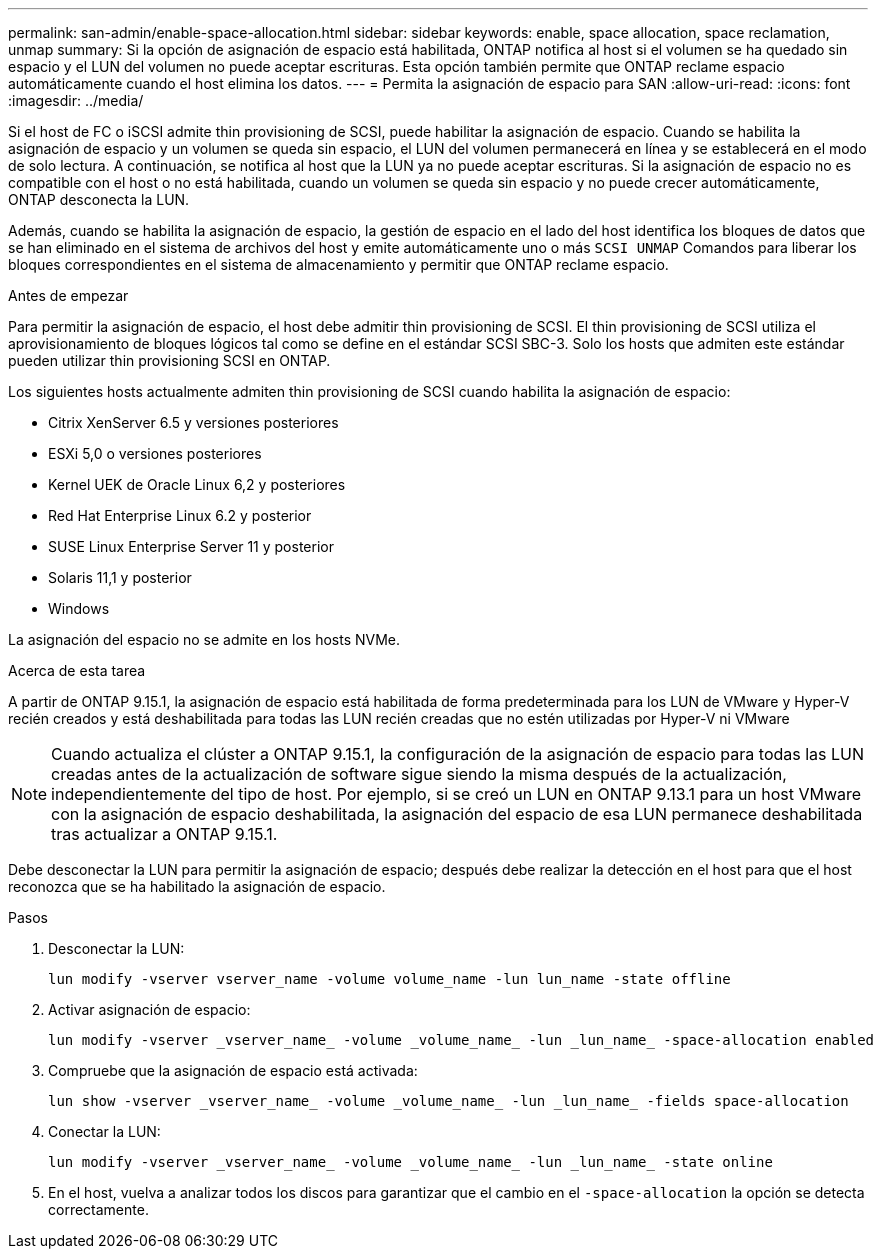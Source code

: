 ---
permalink: san-admin/enable-space-allocation.html 
sidebar: sidebar 
keywords: enable, space allocation, space reclamation, unmap 
summary: Si la opción de asignación de espacio está habilitada, ONTAP notifica al host si el volumen se ha quedado sin espacio y el LUN del volumen no puede aceptar escrituras. Esta opción también permite que ONTAP reclame espacio automáticamente cuando el host elimina los datos. 
---
= Permita la asignación de espacio para SAN
:allow-uri-read: 
:icons: font
:imagesdir: ../media/


[role="lead"]
Si el host de FC o iSCSI admite thin provisioning de SCSI, puede habilitar la asignación de espacio.  Cuando se habilita la asignación de espacio y un volumen se queda sin espacio, el LUN del volumen permanecerá en línea y se establecerá en el modo de solo lectura.  A continuación, se notifica al host que la LUN ya no puede aceptar escrituras.  Si la asignación de espacio no es compatible con el host o no está habilitada, cuando un volumen se queda sin espacio y no puede crecer automáticamente, ONTAP desconecta la LUN.

Además, cuando se habilita la asignación de espacio, la gestión de espacio en el lado del host identifica los bloques de datos que se han eliminado en el sistema de archivos del host y emite automáticamente uno o más `SCSI UNMAP` Comandos para liberar los bloques correspondientes en el sistema de almacenamiento y permitir que ONTAP reclame espacio.

.Antes de empezar
Para permitir la asignación de espacio, el host debe admitir thin provisioning de SCSI. El thin provisioning de SCSI utiliza el aprovisionamiento de bloques lógicos tal como se define en el estándar SCSI SBC-3. Solo los hosts que admiten este estándar pueden utilizar thin provisioning SCSI en ONTAP.

Los siguientes hosts actualmente admiten thin provisioning de SCSI cuando habilita la asignación de espacio:

* Citrix XenServer 6.5 y versiones posteriores
* ESXi 5,0 o versiones posteriores
* Kernel UEK de Oracle Linux 6,2 y posteriores
* Red Hat Enterprise Linux 6.2 y posterior
* SUSE Linux Enterprise Server 11 y posterior
* Solaris 11,1 y posterior
* Windows


La asignación del espacio no se admite en los hosts NVMe.

.Acerca de esta tarea
A partir de ONTAP 9.15.1, la asignación de espacio está habilitada de forma predeterminada para los LUN de VMware y Hyper-V recién creados y está deshabilitada para todas las LUN recién creadas que no estén utilizadas por Hyper-V ni VMware


NOTE: Cuando actualiza el clúster a ONTAP 9.15.1, la configuración de la asignación de espacio para todas las LUN creadas antes de la actualización de software sigue siendo la misma después de la actualización, independientemente del tipo de host.  Por ejemplo, si se creó un LUN en ONTAP 9.13.1 para un host VMware con la asignación de espacio deshabilitada, la asignación del espacio de esa LUN permanece deshabilitada tras actualizar a ONTAP 9.15.1.

Debe desconectar la LUN para permitir la asignación de espacio; después debe realizar la detección en el host para que el host reconozca que se ha habilitado la asignación de espacio.

.Pasos
. Desconectar la LUN:
+
[source, cli]
----
lun modify -vserver vserver_name -volume volume_name -lun lun_name -state offline
----
. Activar asignación de espacio:
+
[source, cli]
----
lun modify -vserver _vserver_name_ -volume _volume_name_ -lun _lun_name_ -space-allocation enabled
----
. Compruebe que la asignación de espacio está activada:
+
[source, cli]
----
lun show -vserver _vserver_name_ -volume _volume_name_ -lun _lun_name_ -fields space-allocation
----
. Conectar la LUN:
+
[source, cli]
----
lun modify -vserver _vserver_name_ -volume _volume_name_ -lun _lun_name_ -state online
----
. En el host, vuelva a analizar todos los discos para garantizar que el cambio en el `-space-allocation` la opción se detecta correctamente.

